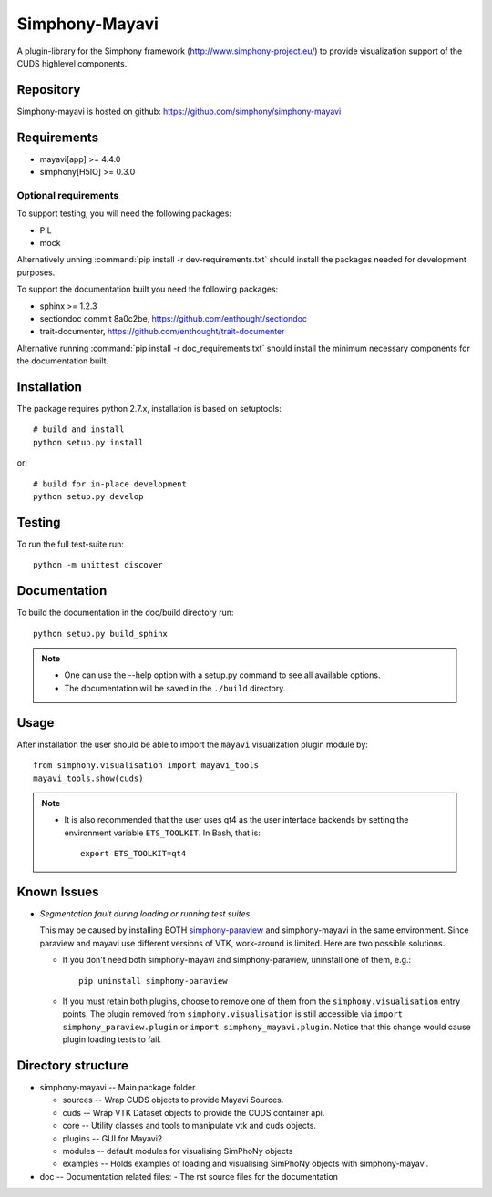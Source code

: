 Simphony-Mayavi
===============

A plugin-library for the Simphony framework (http://www.simphony-project.eu/) to provide
visualization support of the CUDS highlevel components.

.. image:: https://travis-ci.org/simphony/simphony-mayavi.svg?branch=master
  :target: https://travis-ci.org/simphony/simphony-mayavi
  :alt: Build status

.. image:: http://codecov.io/github/simphony/simphony-mayavi/coverage.svg?branch=master
  :target: http://codecov.io/github/simphony/simphony-mayavi?branch=master
  :alt: Test coverage

.. image:: https://readthedocs.org/projects/simphony-mayavi/badge/?version=latest
  :target: https://readthedocs.org/projects/simphony-mayavi/?badge=latest
  :alt: Documentation Status

Repository
----------

Simphony-mayavi is hosted on github: https://github.com/simphony/simphony-mayavi

Requirements
------------

- mayavi[app] >= 4.4.0
- simphony[H5IO] >= 0.3.0

Optional requirements
~~~~~~~~~~~~~~~~~~~~~

To support testing, you will need the following packages:

- PIL
- mock

Alternatively unning :command:`pip install -r dev-requirements.txt` should install the
packages needed for development purposes.


To support the documentation built you need the following packages:

- sphinx >= 1.2.3
- sectiondoc commit 8a0c2be, https://github.com/enthought/sectiondoc
- trait-documenter, https://github.com/enthought/trait-documenter

Alternative running :command:`pip install -r doc_requirements.txt` should install the
minimum necessary components for the documentation built.

Installation
------------

The package requires python 2.7.x, installation is based on setuptools::

  # build and install
  python setup.py install

or::

  # build for in-place development
  python setup.py develop

Testing
-------

To run the full test-suite run::

  python -m unittest discover

Documentation
-------------

To build the documentation in the doc/build directory run::

  python setup.py build_sphinx

.. note::

  - One can use the --help option with a setup.py command
    to see all available options.
  - The documentation will be saved in the ``./build`` directory.

Usage
-----

After installation the user should be able to import the ``mayavi`` visualization plugin module by::

  from simphony.visualisation import mayavi_tools
  mayavi_tools.show(cuds)

.. note::

   - It is also recommended that the user uses qt4 as the user interface backends by setting the
     environment variable ``ETS_TOOLKIT``.  In Bash, that is::

       export ETS_TOOLKIT=qt4


Known Issues
------------

- *Segmentation fault during loading or running test suites*

  This may be caused by installing BOTH simphony-paraview_ and simphony-mayavi in the same environment.
  Since paraview and mayavi use different versions of VTK, work-around is limited.  Here are two possible
  solutions.
  
  - If you don't need both simphony-mayavi and simphony-paraview, uninstall one of them, e.g.::
  
      pip uninstall simphony-paraview
  
  - If you must retain both plugins, choose to remove one of them from the ``simphony.visualisation`` entry points.
    The plugin removed from ``simphony.visualisation`` is still accessible via ``import simphony_paraview.plugin`` or ``import simphony_mayavi.plugin``.  Notice that this change would cause plugin loading tests to fail.
  
  
.. _simphony-paraview: http://github.com/simphony/simphony-paraview

Directory structure
-------------------

- simphony-mayavi -- Main package folder.

  - sources -- Wrap CUDS objects to provide Mayavi Sources.
  - cuds -- Wrap VTK Dataset objects to provide the CUDS container api.
  - core -- Utility classes and tools to manipulate vtk and cuds objects.
  - plugins -- GUI for Mayavi2
  - modules -- default modules for visualising SimPhoNy objects
  - examples -- Holds examples of loading and visualising SimPhoNy objects with simphony-mayavi.
- doc -- Documentation related files:
  - The rst source files for the documentation
